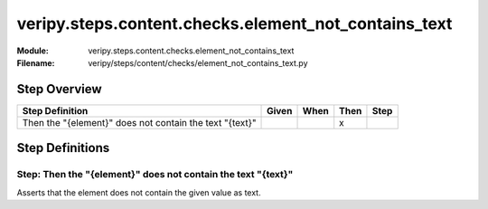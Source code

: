 .. _docid.steps.veripy.steps.content.checks.element_not_contains_text:
.. index:: veripy.steps.content.checks.element_not_contains_text

======================================================================
veripy.steps.content.checks.element_not_contains_text
======================================================================

:Module:   veripy.steps.content.checks.element_not_contains_text
:Filename: veripy/steps/content/checks/element_not_contains_text.py

Step Overview
=============


======================================================= ===== ==== ==== ====
Step Definition                                         Given When Then Step
======================================================= ===== ==== ==== ====
Then the "{element}" does not contain the text "{text}"              x      
======================================================= ===== ==== ==== ====

Step Definitions
================

.. index:: 
    single: Then step; Then the "{element}" does not contain the text "{text}"

.. _then the "{element}" does not contain the text "{text}":

**Step:** Then the "{element}" does not contain the text "{text}"
-----------------------------------------------------------------

Asserts that the element does not contain the given value as text.

